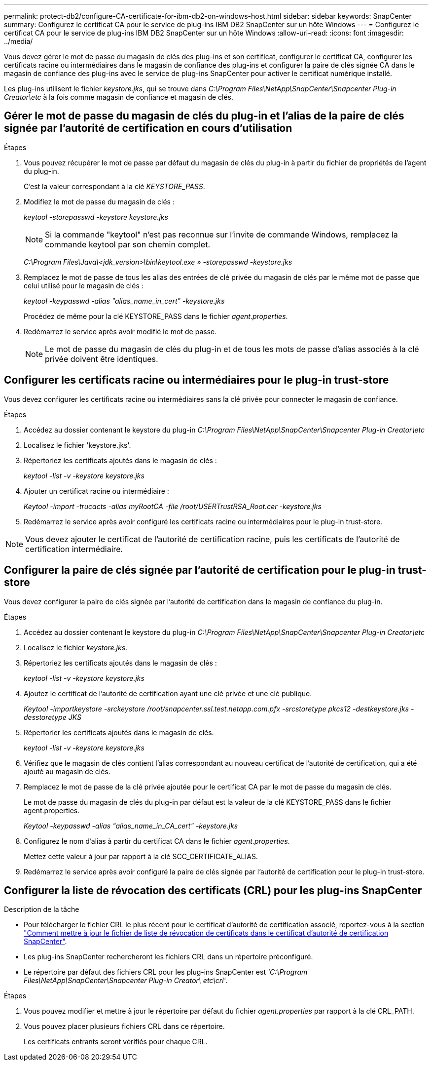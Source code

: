 ---
permalink: protect-db2/configure-CA-certificate-for-ibm-db2-on-windows-host.html 
sidebar: sidebar 
keywords: SnapCenter 
summary: Configurez le certificat CA pour le service de plug-ins IBM DB2 SnapCenter sur un hôte Windows 
---
= Configurez le certificat CA pour le service de plug-ins IBM DB2 SnapCenter sur un hôte Windows
:allow-uri-read: 
:icons: font
:imagesdir: ../media/


[role="lead"]
Vous devez gérer le mot de passe du magasin de clés des plug-ins et son certificat, configurer le certificat CA, configurer les certificats racine ou intermédiaires dans le magasin de confiance des plug-ins et configurer la paire de clés signée CA dans le magasin de confiance des plug-ins avec le service de plug-ins SnapCenter pour activer le certificat numérique installé.

Les plug-ins utilisent le fichier _keystore.jks_, qui se trouve dans _C:\Program Files\NetApp\SnapCenter\Snapcenter Plug-in Creator\etc_ à la fois comme magasin de confiance et magasin de clés.



== Gérer le mot de passe du magasin de clés du plug-in et l'alias de la paire de clés signée par l'autorité de certification en cours d'utilisation

.Étapes
. Vous pouvez récupérer le mot de passe par défaut du magasin de clés du plug-in à partir du fichier de propriétés de l'agent du plug-in.
+
C'est la valeur correspondant à la clé _KEYSTORE_PASS_.

. Modifiez le mot de passe du magasin de clés :
+
_keytool -storepasswd -keystore keystore.jks_

+

NOTE: Si la commande "keytool" n'est pas reconnue sur l'invite de commande Windows, remplacez la commande keytool par son chemin complet.

+
_C:\Program Files\Java\<jdk_version>\bin\keytool.exe » -storepasswd -keystore.jks_

. Remplacez le mot de passe de tous les alias des entrées de clé privée du magasin de clés par le même mot de passe que celui utilisé pour le magasin de clés :
+
_keytool -keypasswd -alias "alias_name_in_cert" -keystore.jks_

+
Procédez de même pour la clé KEYSTORE_PASS dans le fichier _agent.properties_.

. Redémarrez le service après avoir modifié le mot de passe.
+

NOTE: Le mot de passe du magasin de clés du plug-in et de tous les mots de passe d'alias associés à la clé privée doivent être identiques.





== Configurer les certificats racine ou intermédiaires pour le plug-in trust-store

Vous devez configurer les certificats racine ou intermédiaires sans la clé privée pour connecter le magasin de confiance.

.Étapes
. Accédez au dossier contenant le keystore du plug-in _C:\Program Files\NetApp\SnapCenter\Snapcenter Plug-in Creator\etc_
. Localisez le fichier 'keystore.jks'.
. Répertoriez les certificats ajoutés dans le magasin de clés :
+
_keytool -list -v -keystore keystore.jks_

. Ajouter un certificat racine ou intermédiaire :
+
_Keytool -import -trucacts -alias myRootCA -file /root/USERTrustRSA_Root.cer -keystore.jks_

. Redémarrez le service après avoir configuré les certificats racine ou intermédiaires pour le plug-in trust-store.



NOTE: Vous devez ajouter le certificat de l'autorité de certification racine, puis les certificats de l'autorité de certification intermédiaire.



== Configurer la paire de clés signée par l'autorité de certification pour le plug-in trust-store

Vous devez configurer la paire de clés signée par l'autorité de certification dans le magasin de confiance du plug-in.

.Étapes
. Accédez au dossier contenant le keystore du plug-in _C:\Program Files\NetApp\SnapCenter\Snapcenter Plug-in Creator\etc_
. Localisez le fichier _keystore.jks_.
. Répertoriez les certificats ajoutés dans le magasin de clés :
+
_keytool -list -v -keystore keystore.jks_

. Ajoutez le certificat de l'autorité de certification ayant une clé privée et une clé publique.
+
_Keytool -importkeystore -srckeystore /root/snapcenter.ssl.test.netapp.com.pfx -srcstoretype pkcs12 -destkeystore.jks -desstoretype JKS_

. Répertorier les certificats ajoutés dans le magasin de clés.
+
_keytool -list -v -keystore keystore.jks_

. Vérifiez que le magasin de clés contient l'alias correspondant au nouveau certificat de l'autorité de certification, qui a été ajouté au magasin de clés.
. Remplacez le mot de passe de la clé privée ajoutée pour le certificat CA par le mot de passe du magasin de clés.
+
Le mot de passe du magasin de clés du plug-in par défaut est la valeur de la clé KEYSTORE_PASS dans le fichier agent.properties.

+
_Keytool -keypasswd -alias "alias_name_in_CA_cert" -keystore.jks_

. Configurez le nom d'alias à partir du certificat CA dans le fichier _agent.properties_.
+
Mettez cette valeur à jour par rapport à la clé SCC_CERTIFICATE_ALIAS.

. Redémarrez le service après avoir configuré la paire de clés signée par l'autorité de certification pour le plug-in trust-store.




== Configurer la liste de révocation des certificats (CRL) pour les plug-ins SnapCenter

.Description de la tâche
* Pour télécharger le fichier CRL le plus récent pour le certificat d'autorité de certification associé, reportez-vous à la section https://kb.netapp.com/Advice_and_Troubleshooting/Data_Protection_and_Security/SnapCenter/How_to_update_certificate_revocation_list_file_in_SnapCenter_CA_Certificate["Comment mettre à jour le fichier de liste de révocation de certificats dans le certificat d'autorité de certification SnapCenter"].
* Les plug-ins SnapCenter rechercheront les fichiers CRL dans un répertoire préconfiguré.
* Le répertoire par défaut des fichiers CRL pour les plug-ins SnapCenter est _'C:\Program Files\NetApp\SnapCenter\Snapcenter Plug-in Creator\ etc\crl'_.


.Étapes
. Vous pouvez modifier et mettre à jour le répertoire par défaut du fichier _agent.properties_ par rapport à la clé CRL_PATH.
. Vous pouvez placer plusieurs fichiers CRL dans ce répertoire.
+
Les certificats entrants seront vérifiés pour chaque CRL.



